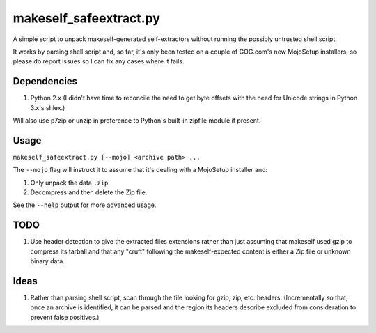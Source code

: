 =======================
makeself_safeextract.py
=======================

A simple script to unpack makeself-generated self-extractors without running
the possibly untrusted shell script.

It works by parsing shell script and, so far, it's only been tested on a couple
of GOG.com's new MojoSetup installers, so please do report issues so I can fix
any cases where it fails.

Dependencies
============

1. Python 2.x (I didn't have time to reconcile the need to get byte offsets
   with the need for Unicode strings in Python 3.x's shlex.)

Will also use p7zip or unzip in preference to Python's built-in zipfile module
if present.

Usage
=====

``makeself_safeextract.py [--mojo] <archive path> ...``

The ``--mojo`` flag will instruct it to assume that it's dealing with a
MojoSetup installer and:

1. Only unpack the data ``.zip``.
2. Decompress and then delete the Zip file.

See the ``--help`` output for more advanced usage.

TODO
====

1. Use header detection to give the extracted files extensions rather than
   just assuming that makeself used gzip to compress its tarball and that
   any "cruft" following the makeself-expected content is either a Zip file
   or unknown binary data.

Ideas
=====

1. Rather than parsing shell script, scan through the file looking for gzip,
   zip, etc. headers. (Incrementally so that, once an archive is identified,
   it can be parsed and the region its headers describe excluded from
   consideration to prevent false positives.)
